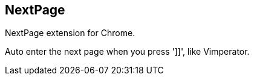 == NextPage ==

NextPage extension for Chrome.

Auto enter the next page when you press ']]', like Vimperator.
